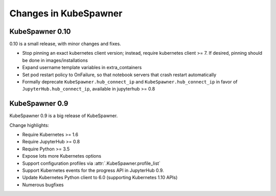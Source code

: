 .. _changelog:

======================
Changes in KubeSpawner
======================

.. _changelog_09:

KubeSpawner 0.10
================

0.10 is a small release, with minor changes and fixes.

- Stop pinning an exact kubernetes client version;
  instead, require kubernetes client >= 7.
  If desired, pinning should be done in images/installations
- Expand username template variables in extra_containers
- Set pod restart policy to OnFailure, so that notebook servers that crash restart automatically
- Formally deprecate ``KubeSpawner.hub_connect_ip`` and ``KubeSpawner.hub_connect_ip``
  in favor of ``JupyterHub.hub_connect_ip``,
  available in jupyterhub >= 0.8

KubeSpawner 0.9
===============

KubeSpawner 0.9 is a big release of KubeSpawner.

Change highlights:

- Require Kubernetes >= 1.6
- Require JupyterHub >= 0.8
- Require Python >= 3.5
- Expose lots more Kubernetes options
- Support configuration profiles via :attr:`.KubeSpawner.profile_list`
- Support Kubernetes events for the progress API in JupyterHub 0.9.
- Update Kubernetes Python client to 6.0 (supporting Kubernetes 1.10 APIs)
- Numerous bugfixes

